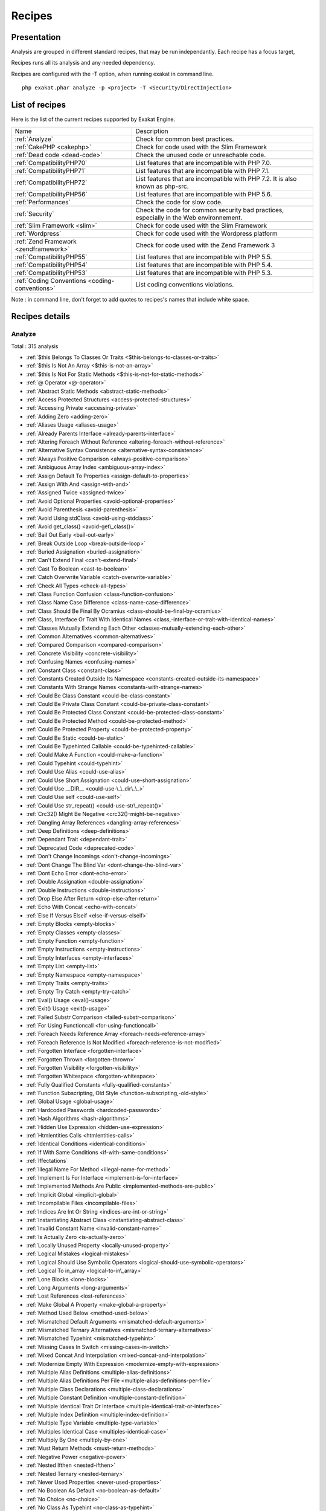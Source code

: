 .. _Recipes:

Recipes
*******

Presentation
############

Analysis are grouped in different standard recipes, that may be run independantly. Each recipe has a focus target, 

Recipes runs all its analysis and any needed dependency.

Recipes are configured with the -T option, when running exakat in command line.

::

   php exakat.phar analyze -p <project> -T <Security/DirectInjection>



List of recipes
###############

Here is the list of the current recipes supported by Exakat Engine.

+-----------------------------------------------+------------------------------------------------------------------------------------------------------+
|Name                                           | Description                                                                                          |
+-----------------------------------------------+------------------------------------------------------------------------------------------------------+
|:ref:`Analyze`                                 | Check for common best practices.                                                                     |
+-----------------------------------------------+------------------------------------------------------------------------------------------------------+
|:ref:`CakePHP <cakephp>`                       | Check for code used with the Slim Framework                                                          |
+-----------------------------------------------+------------------------------------------------------------------------------------------------------+
|:ref:`Dead code <dead-code>`                   | Check the unused code or unreachable code.                                                           |
+-----------------------------------------------+------------------------------------------------------------------------------------------------------+
|:ref:`CompatibilityPHP70`                      | List features that are incompatible with PHP 7.0.                                                    |
+-----------------------------------------------+------------------------------------------------------------------------------------------------------+
|:ref:`CompatibilityPHP71`                      | List features that are incompatible with PHP 7.1.                                                    |
+-----------------------------------------------+------------------------------------------------------------------------------------------------------+
|:ref:`CompatibilityPHP72`                      | List features that are incompatible with PHP 7.2. It is also known as php-src.                       |
+-----------------------------------------------+------------------------------------------------------------------------------------------------------+
|:ref:`CompatibilityPHP56`                      | List features that are incompatible with PHP 5.6.                                                    |
+-----------------------------------------------+------------------------------------------------------------------------------------------------------+
|:ref:`Performances`                            | Check the code for slow code.                                                                        |
+-----------------------------------------------+------------------------------------------------------------------------------------------------------+
|:ref:`Security`                                | Check the code for common security bad practices, especially in the Web environnement.               |
+-----------------------------------------------+------------------------------------------------------------------------------------------------------+
|:ref:`Slim Framework <slim>`                   | Check for code used with the Slim Framework                                                          |
+-----------------------------------------------+------------------------------------------------------------------------------------------------------+
|:ref:`Wordpress`                               | Check for code used with the Wordpress platform                                                      |
+-----------------------------------------------+------------------------------------------------------------------------------------------------------+
|:ref:`Zend Framework <zendframework>`          | Check for code used with the Zend Framework 3                                                        |
+-----------------------------------------------+------------------------------------------------------------------------------------------------------+
|:ref:`CompatibilityPHP55`                      | List features that are incompatible with PHP 5.5.                                                    |
+-----------------------------------------------+------------------------------------------------------------------------------------------------------+
|:ref:`CompatibilityPHP54`                      | List features that are incompatible with PHP 5.4.                                                    |
+-----------------------------------------------+------------------------------------------------------------------------------------------------------+
|:ref:`CompatibilityPHP53`                      | List features that are incompatible with PHP 5.3.                                                    |
+-----------------------------------------------+------------------------------------------------------------------------------------------------------+
|:ref:`Coding Conventions <coding-conventions>` | List coding conventions violations.                                                                  |
+-----------------------------------------------+------------------------------------------------------------------------------------------------------+

Note : in command line, don't forget to add quotes to recipes's names that include white space.

Recipes details
###############

.. comment: The rest of the document is automatically generated. Don't modify it manually. 
.. comment: Recipes details
.. comment: Generation date : Mon, 16 Oct 2017 13:10:43 +0000
.. comment: Generation hash : 68b0de542aada7099514a6c432991d6d03af0286


.. _analyze:

Analyze
+++++++

Total : 315 analysis

* :ref:`$this Belongs To Classes Or Traits <$this-belongs-to-classes-or-traits>`
* :ref:`$this Is Not An Array <$this-is-not-an-array>`
* :ref:`$this Is Not For Static Methods <$this-is-not-for-static-methods>`
* :ref:`@ Operator <@-operator>`
* :ref:`Abstract Static Methods <abstract-static-methods>`
* :ref:`Access Protected Structures <access-protected-structures>`
* :ref:`Accessing Private <accessing-private>`
* :ref:`Adding Zero <adding-zero>`
* :ref:`Aliases Usage <aliases-usage>`
* :ref:`Already Parents Interface <already-parents-interface>`
* :ref:`Altering Foreach Without Reference <altering-foreach-without-reference>`
* :ref:`Alternative Syntax Consistence <alternative-syntax-consistence>`
* :ref:`Always Positive Comparison <always-positive-comparison>`
* :ref:`Ambiguous Array Index <ambiguous-array-index>`
* :ref:`Assign Default To Properties <assign-default-to-properties>`
* :ref:`Assign With And <assign-with-and>`
* :ref:`Assigned Twice <assigned-twice>`
* :ref:`Avoid Optional Properties <avoid-optional-properties>`
* :ref:`Avoid Parenthesis <avoid-parenthesis>`
* :ref:`Avoid Using stdClass <avoid-using-stdclass>`
* :ref:`Avoid get_class() <avoid-get\_class()>`
* :ref:`Bail Out Early <bail-out-early>`
* :ref:`Break Outside Loop <break-outside-loop>`
* :ref:`Buried Assignation <buried-assignation>`
* :ref:`Can't Extend Final <can't-extend-final>`
* :ref:`Cast To Boolean <cast-to-boolean>`
* :ref:`Catch Overwrite Variable <catch-overwrite-variable>`
* :ref:`Check All Types <check-all-types>`
* :ref:`Class Function Confusion <class-function-confusion>`
* :ref:`Class Name Case Difference <class-name-case-difference>`
* :ref:`Class Should Be Final By Ocramius <class-should-be-final-by-ocramius>`
* :ref:`Class, Interface Or Trait With Identical Names <class,-interface-or-trait-with-identical-names>`
* :ref:`Classes Mutually Extending Each Other <classes-mutually-extending-each-other>`
* :ref:`Common Alternatives <common-alternatives>`
* :ref:`Compared Comparison <compared-comparison>`
* :ref:`Concrete Visibility <concrete-visibility>`
* :ref:`Confusing Names <confusing-names>`
* :ref:`Constant Class <constant-class>`
* :ref:`Constants Created Outside Its Namespace <constants-created-outside-its-namespace>`
* :ref:`Constants With Strange Names <constants-with-strange-names>`
* :ref:`Could Be Class Constant <could-be-class-constant>`
* :ref:`Could Be Private Class Constant <could-be-private-class-constant>`
* :ref:`Could Be Protected Class Constant <could-be-protected-class-constant>`
* :ref:`Could Be Protected Method <could-be-protected-method>`
* :ref:`Could Be Protected Property <could-be-protected-property>`
* :ref:`Could Be Static <could-be-static>`
* :ref:`Could Be Typehinted Callable <could-be-typehinted-callable>`
* :ref:`Could Make A Function <could-make-a-function>`
* :ref:`Could Typehint <could-typehint>`
* :ref:`Could Use Alias <could-use-alias>`
* :ref:`Could Use Short Assignation <could-use-short-assignation>`
* :ref:`Could Use __DIR__ <could-use-\_\_dir\_\_>`
* :ref:`Could Use self <could-use-self>`
* :ref:`Could Use str_repeat() <could-use-str\_repeat()>`
* :ref:`Crc32() Might Be Negative <crc32()-might-be-negative>`
* :ref:`Dangling Array References <dangling-array-references>`
* :ref:`Deep Definitions <deep-definitions>`
* :ref:`Dependant Trait <dependant-trait>`
* :ref:`Deprecated Code <deprecated-code>`
* :ref:`Don't Change Incomings <don't-change-incomings>`
* :ref:`Dont Change The Blind Var <dont-change-the-blind-var>`
* :ref:`Dont Echo Error <dont-echo-error>`
* :ref:`Double Assignation <double-assignation>`
* :ref:`Double Instructions <double-instructions>`
* :ref:`Drop Else After Return <drop-else-after-return>`
* :ref:`Echo With Concat <echo-with-concat>`
* :ref:`Else If Versus Elseif <else-if-versus-elseif>`
* :ref:`Empty Blocks <empty-blocks>`
* :ref:`Empty Classes <empty-classes>`
* :ref:`Empty Function <empty-function>`
* :ref:`Empty Instructions <empty-instructions>`
* :ref:`Empty Interfaces <empty-interfaces>`
* :ref:`Empty List <empty-list>`
* :ref:`Empty Namespace <empty-namespace>`
* :ref:`Empty Traits <empty-traits>`
* :ref:`Empty Try Catch <empty-try-catch>`
* :ref:`Eval() Usage <eval()-usage>`
* :ref:`Exit() Usage <exit()-usage>`
* :ref:`Failed Substr Comparison <failed-substr-comparison>`
* :ref:`For Using Functioncall <for-using-functioncall>`
* :ref:`Foreach Needs Reference Array <foreach-needs-reference-array>`
* :ref:`Foreach Reference Is Not Modified <foreach-reference-is-not-modified>`
* :ref:`Forgotten Interface <forgotten-interface>`
* :ref:`Forgotten Thrown <forgotten-thrown>`
* :ref:`Forgotten Visibility <forgotten-visibility>`
* :ref:`Forgotten Whitespace <forgotten-whitespace>`
* :ref:`Fully Qualified Constants <fully-qualified-constants>`
* :ref:`Function Subscripting, Old Style <function-subscripting,-old-style>`
* :ref:`Global Usage <global-usage>`
* :ref:`Hardcoded Passwords <hardcoded-passwords>`
* :ref:`Hash Algorithms <hash-algorithms>`
* :ref:`Hidden Use Expression <hidden-use-expression>`
* :ref:`Htmlentities Calls <htmlentities-calls>`
* :ref:`Identical Conditions <identical-conditions>`
* :ref:`If With Same Conditions <if-with-same-conditions>`
* :ref:`Iffectations`
* :ref:`Illegal Name For Method <illegal-name-for-method>`
* :ref:`Implement Is For Interface <implement-is-for-interface>`
* :ref:`Implemented Methods Are Public <implemented-methods-are-public>`
* :ref:`Implicit Global <implicit-global>`
* :ref:`Incompilable Files <incompilable-files>`
* :ref:`Indices Are Int Or String <indices-are-int-or-string>`
* :ref:`Instantiating Abstract Class <instantiating-abstract-class>`
* :ref:`Invalid Constant Name <invalid-constant-name>`
* :ref:`Is Actually Zero <is-actually-zero>`
* :ref:`Locally Unused Property <locally-unused-property>`
* :ref:`Logical Mistakes <logical-mistakes>`
* :ref:`Logical Should Use Symbolic Operators <logical-should-use-symbolic-operators>`
* :ref:`Logical To in_array <logical-to-in\_array>`
* :ref:`Lone Blocks <lone-blocks>`
* :ref:`Long Arguments <long-arguments>`
* :ref:`Lost References <lost-references>`
* :ref:`Make Global A Property <make-global-a-property>`
* :ref:`Method Used Below <method-used-below>`
* :ref:`Mismatched Default Arguments <mismatched-default-arguments>`
* :ref:`Mismatched Ternary Alternatives <mismatched-ternary-alternatives>`
* :ref:`Mismatched Typehint <mismatched-typehint>`
* :ref:`Missing Cases In Switch <missing-cases-in-switch>`
* :ref:`Mixed Concat And Interpolation <mixed-concat-and-interpolation>`
* :ref:`Modernize Empty With Expression <modernize-empty-with-expression>`
* :ref:`Multiple Alias Definitions <multiple-alias-definitions>`
* :ref:`Multiple Alias Definitions Per File <multiple-alias-definitions-per-file>`
* :ref:`Multiple Class Declarations <multiple-class-declarations>`
* :ref:`Multiple Constant Definition <multiple-constant-definition>`
* :ref:`Multiple Identical Trait Or Interface <multiple-identical-trait-or-interface>`
* :ref:`Multiple Index Definition <multiple-index-definition>`
* :ref:`Multiple Type Variable <multiple-type-variable>`
* :ref:`Multiples Identical Case <multiples-identical-case>`
* :ref:`Multiply By One <multiply-by-one>`
* :ref:`Must Return Methods <must-return-methods>`
* :ref:`Negative Power <negative-power>`
* :ref:`Nested Ifthen <nested-ifthen>`
* :ref:`Nested Ternary <nested-ternary>`
* :ref:`Never Used Properties <never-used-properties>`
* :ref:`No Boolean As Default <no-boolean-as-default>`
* :ref:`No Choice <no-choice>`
* :ref:`No Class As Typehint <no-class-as-typehint>`
* :ref:`No Class In Global <no-class-in-global>`
* :ref:`No Direct Call To Magic Method <no-direct-call-to-magic-method>`
* :ref:`No Direct Usage <no-direct-usage>`
* :ref:`No Empty Regex <no-empty-regex>`
* :ref:`No Hardcoded Hash <no-hardcoded-hash>`
* :ref:`No Hardcoded Ip <no-hardcoded-ip>`
* :ref:`No Hardcoded Path <no-hardcoded-path>`
* :ref:`No Hardcoded Port <no-hardcoded-port>`
* :ref:`No Implied If <no-implied-if>`
* :ref:`No Isset With Empty <no-isset-with-empty>`
* :ref:`No Magic With Array <no-magic-with-array>`
* :ref:`No Need For Else <no-need-for-else>`
* :ref:`No Parenthesis For Language Construct <no-parenthesis-for-language-construct>`
* :ref:`No Public Access <no-public-access>`
* :ref:`No Real Comparison <no-real-comparison>`
* :ref:`No Reference On Left Side <no-reference-on-left-side>`
* :ref:`No Return Used <no-return-used>`
* :ref:`No Self Referencing Constant <no-self-referencing-constant>`
* :ref:`No Substr() One <no-substr()-one>`
* :ref:`No array_merge() In Loops <no-array\_merge()-in-loops>`
* :ref:`Non Ascii Variables <non-ascii-variables>`
* :ref:`Non Static Methods Called In A Static <non-static-methods-called-in-a-static>`
* :ref:`Non-constant Index In Array <non-constant-index-in-array>`
* :ref:`Not Definitions Only <not-definitions-only>`
* :ref:`Not Not <not-not>`
* :ref:`Objects Don't Need References <objects-don't-need-references>`
* :ref:`Old Style Constructor <old-style-constructor>`
* :ref:`Old Style __autoload() <old-style-\_\_autoload()>`
* :ref:`One Letter Functions <one-letter-functions>`
* :ref:`One Variable String <one-variable-string>`
* :ref:`Only Variable Passed By Reference <only-variable-passed-by-reference>`
* :ref:`Only Variable Returned By Reference <only-variable-returned-by-reference>`
* :ref:`Or Die <or-die>`
* :ref:`Overwriting Variable <overwriting-variable>`
* :ref:`Overwritten Exceptions <overwritten-exceptions>`
* :ref:`Overwritten Literals <overwritten-literals>`
* :ref:`PHP Keywords As Names <php-keywords-as-names>`
* :ref:`Parent, Static Or Self Outside Class <parent,-static-or-self-outside-class>`
* :ref:`Pathinfo() Returns May Vary <pathinfo()-returns-may-vary>`
* :ref:`Phpinfo`
* :ref:`Pre-increment`
* :ref:`Preprocess Arrays <preprocess-arrays>`
* :ref:`Preprocessable`
* :ref:`Print And Die <print-and-die>`
* :ref:`Property Could Be Private Method <property-could-be-private-method>`
* :ref:`Property Could Be Private Property <property-could-be-private-property>`
* :ref:`Property Used In One Method Only <property-used-in-one-method-only>`
* :ref:`Property Variable Confusion <property-variable-confusion>`
* :ref:`Queries In Loops <queries-in-loops>`
* :ref:`Randomly Sorted Arrays <randomly-sorted-arrays>`
* :ref:`Redeclared PHP Functions <redeclared-php-functions>`
* :ref:`Redefined Class Constants <redefined-class-constants>`
* :ref:`Redefined Default <redefined-default>`
* :ref:`Relay Function <relay-function>`
* :ref:`Repeated Regex <repeated-regex>`
* :ref:`Repeated print() <repeated-print()>`
* :ref:`Results May Be Missing <results-may-be-missing>`
* :ref:`Return True False <return-true-false>`
* :ref:`Same Conditions <same-conditions>`
* :ref:`Scalar Or Object Property <scalar-or-object-property>`
* :ref:`Sequences In For <sequences-in-for>`
* :ref:`Several Instructions On The Same Line <several-instructions-on-the-same-line>`
* :ref:`Short Open Tags <short-open-tags>`
* :ref:`Should Chain Exception <should-chain-exception>`
* :ref:`Should Make Alias <should-make-alias>`
* :ref:`Should Make Ternary <should-make-ternary>`
* :ref:`Should Typecast <should-typecast>`
* :ref:`Should Use Coalesce <should-use-coalesce>`
* :ref:`Should Use Constants <should-use-constants>`
* :ref:`Should Use Foreach <should-use-foreach>`
* :ref:`Should Use Local Class <should-use-local-class>`
* :ref:`Should Use Prepared Statement <should-use-prepared-statement>`
* :ref:`Should Use SetCookie() <should-use-setcookie()>`
* :ref:`Should Use array_column() <should-use-array\_column()>`
* :ref:`Silently Cast Integer <silently-cast-integer>`
* :ref:`Static Loop <static-loop>`
* :ref:`Static Methods Called From Object <static-methods-called-from-object>`
* :ref:`Static Methods Can't Contain $this <static-methods-can't-contain-$this>`
* :ref:`Strange Name For Constants <strange-name-for-constants>`
* :ref:`Strange Name For Variables <strange-name-for-variables>`
* :ref:`Strict Comparison With Booleans <strict-comparison-with-booleans>`
* :ref:`String May Hold A Variable <string-may-hold-a-variable>`
* :ref:`Strings With Strange Space <strings-with-strange-space>`
* :ref:`Strpos Comparison <strpos-comparison>`
* :ref:`Suspicious Comparison <suspicious-comparison>`
* :ref:`Switch To Switch <switch-to-switch>`
* :ref:`Switch Without Default <switch-without-default>`
* :ref:`Ternary In Concat <ternary-in-concat>`
* :ref:`Throw Functioncall <throw-functioncall>`
* :ref:`Throw In Destruct <throw-in-destruct>`
* :ref:`Throws An Assignement <throws-an-assignement>`
* :ref:`Timestamp Difference <timestamp-difference>`
* :ref:`Too Complex Expression <too-complex-expression>`
* :ref:`Too Many Finds <too-many-finds>`
* :ref:`Too Many Injections <too-many-injections>`
* :ref:`Too Many Local Variables <too-many-local-variables>`
* :ref:`Uncaught Exceptions <uncaught-exceptions>`
* :ref:`Unchecked Resources <unchecked-resources>`
* :ref:`Unconditional Break In Loop <unconditional-break-in-loop>`
* :ref:`Undefined Class Constants <undefined-class-constants>`
* :ref:`Undefined Classes <undefined-classes>`
* :ref:`Undefined Constants <undefined-constants>`
* :ref:`Undefined Functions <undefined-functions>`
* :ref:`Undefined Interfaces <undefined-interfaces>`
* :ref:`Undefined Parent <undefined-parent>`
* :ref:`Undefined Properties <undefined-properties>`
* :ref:`Undefined Trait <undefined-trait>`
* :ref:`Undefined static:: Or self:: <undefined-static\:\:-or-self\:\:>`
* :ref:`Unitialized Properties <unitialized-properties>`
* :ref:`Unknown Directive Name <unknown-directive-name>`
* :ref:`Unkown Regex Options <unkown-regex-options>`
* :ref:`Unpreprocessed Values <unpreprocessed-values>`
* :ref:`Unreachable Code <unreachable-code>`
* :ref:`Unresolved Classes <unresolved-classes>`
* :ref:`Unresolved Instanceof <unresolved-instanceof>`
* :ref:`Unresolved Use <unresolved-use>`
* :ref:`Unset In Foreach <unset-in-foreach>`
* :ref:`Unthrown Exception <unthrown-exception>`
* :ref:`Unused Arguments <unused-arguments>`
* :ref:`Unused Classes <unused-classes>`
* :ref:`Unused Constants <unused-constants>`
* :ref:`Unused Functions <unused-functions>`
* :ref:`Unused Global <unused-global>`
* :ref:`Unused Interfaces <unused-interfaces>`
* :ref:`Unused Label <unused-label>`
* :ref:`Unused Methods <unused-methods>`
* :ref:`Unused Private Properties <unused-private-properties>`
* :ref:`Unused Returned Value <unused-returned-value>`
* :ref:`Unused Static Methods <unused-static-methods>`
* :ref:`Unused Traits <unused-traits>`
* :ref:`Unused Use <unused-use>`
* :ref:`Use === null <use-===-null>`
* :ref:`Use Class Operator <use-class-operator>`
* :ref:`Use Constant As Arguments <use-constant-as-arguments>`
* :ref:`Use Instanceof <use-instanceof>`
* :ref:`Use Object Api <use-object-api>`
* :ref:`Use Pathinfo <use-pathinfo>`
* :ref:`Use Positive Condition <use-positive-condition>`
* :ref:`Use System Tmp <use-system-tmp>`
* :ref:`Use With Fully Qualified Name <use-with-fully-qualified-name>`
* :ref:`Use const <use-const>`
* :ref:`Use random_int() <use-random\_int()>`
* :ref:`Used Once Property <used-once-property>`
* :ref:`Used Once Variables (In Scope) <used-once-variables-(in-scope)>`
* :ref:`Used Once Variables <used-once-variables>`
* :ref:`Useless Abstract Class <useless-abstract-class>`
* :ref:`Useless Brackets <useless-brackets>`
* :ref:`Useless Casting <useless-casting>`
* :ref:`Useless Check <useless-check>`
* :ref:`Useless Constructor <useless-constructor>`
* :ref:`Useless Final <useless-final>`
* :ref:`Useless Global <useless-global>`
* :ref:`Useless Instructions <useless-instructions>`
* :ref:`Useless Interfaces <useless-interfaces>`
* :ref:`Useless Parenthesis <useless-parenthesis>`
* :ref:`Useless Return <useless-return>`
* :ref:`Useless Switch <useless-switch>`
* :ref:`Useless Unset <useless-unset>`
* :ref:`Uses Default Values <uses-default-values>`
* :ref:`Using $this Outside A Class <using-$this-outside-a-class>`
* :ref:`Var`
* :ref:`While(List() = Each()) <while(list()-=-each())>`
* :ref:`Written Only Variables <written-only-variables>`
* :ref:`Wrong Number Of Arguments <wrong-number-of-arguments>`
* :ref:`Wrong Optional Parameter <wrong-optional-parameter>`
* :ref:`Wrong Parameter Type <wrong-parameter-type>`
* :ref:`Wrong fopen() Mode <wrong-fopen()-mode>`
* :ref:`__DIR__ Then Slash <\_\_dir\_\_-then-slash>`
* :ref:`__toString() Throws Exception <\_\_tostring()-throws-exception>`
* :ref:`error_reporting() With Integers <error\_reporting()-with-integers>`
* :ref:`eval() Without Try <eval()-without-try>`
* :ref:`func_get_arg() Modified <func\_get\_arg()-modified>`
* :ref:`include_once() Usage <include\_once()-usage>`
* :ref:`list() May Omit Variables <list()-may-omit-variables>`
* :ref:`preg_match_all() Flag <preg\_match\_all()-flag>`
* :ref:`preg_replace With Option e <preg\_replace-with-option-e>`
* :ref:`self, parent, static Outside Class <self,-parent,-static-outside-class>`
* :ref:`var_dump()... Usage <var\_dump()...-usage>`

.. _cakephp:

Cakephp
+++++++

Total : 17 analysis

* :ref:`CakePHP 2.5.0 Undefined Classes <cakephp-2.5.0-undefined-classes>`
* :ref:`CakePHP 2.6.0 Undefined Classes <cakephp-2.6.0-undefined-classes>`
* :ref:`CakePHP 2.7.0 Undefined Classes <cakephp-2.7.0-undefined-classes>`
* :ref:`CakePHP 2.8.0 Undefined Classes <cakephp-2.8.0-undefined-classes>`
* :ref:`CakePHP 2.9.0 Undefined Classes <cakephp-2.9.0-undefined-classes>`
* :ref:`CakePHP 3.0 Deprecated Class <cakephp-3.0-deprecated-class>`
* :ref:`CakePHP 3.0.0 Undefined Classes <cakephp-3.0.0-undefined-classes>`
* :ref:`CakePHP 3.1.0 Undefined Classes <cakephp-3.1.0-undefined-classes>`
* :ref:`CakePHP 3.2.0 Undefined Classes <cakephp-3.2.0-undefined-classes>`
* :ref:`CakePHP 3.3 Deprecated Class <cakephp-3.3-deprecated-class>`
* :ref:`CakePHP 3.3.0 Undefined Classes <cakephp-3.3.0-undefined-classes>`
* :ref:`CakePHP 3.4.0 Undefined Classes <cakephp-3.4.0-undefined-classes>`
* :ref:`CakePHP Used <cakephp-used>`
* :ref:`Deprecated Methodcalls in Cake 3.2 <deprecated-methodcalls-in-cake-3.2>`
* :ref:`Deprecated Methodcalls in Cake 3.3 <deprecated-methodcalls-in-cake-3.3>`
* :ref:`Deprecated Static calls in Cake 3.3 <deprecated-static-calls-in-cake-3.3>`
* :ref:`Deprecated Trait in Cake 3.3 <deprecated-trait-in-cake-3.3>`

.. _coding-conventions:

Coding Conventions
++++++++++++++++++

Total : 21 analysis

* :ref:`All Uppercase Variables <all-uppercase-variables>`
* :ref:`Bracketless Blocks <bracketless-blocks>`
* :ref:`Class Name Case Difference <class-name-case-difference>`
* :ref:`Close Tags <close-tags>`
* :ref:`Constant Comparison <constant-comparison>`
* :ref:`Curly Arrays <curly-arrays>`
* :ref:`Echo Or Print <echo-or-print>`
* :ref:`Empty Slots In Arrays <empty-slots-in-arrays>`
* :ref:`Heredoc Delimiter <heredoc-delimiter>`
* :ref:`Interpolation`
* :ref:`Mixed Concat And Interpolation <mixed-concat-and-interpolation>`
* :ref:`Multiple Classes In One File <multiple-classes-in-one-file>`
* :ref:`No Plus One <no-plus-one>`
* :ref:`Non-lowercase Keywords <non-lowercase-keywords>`
* :ref:`Order Of Declaration <order-of-declaration>`
* :ref:`Return With Parenthesis <return-with-parenthesis>`
* :ref:`Should Be Single Quote <should-be-single-quote>`
* :ref:`Unusual Case For PHP Functions <unusual-case-for-php-functions>`
* :ref:`Use With Fully Qualified Name <use-with-fully-qualified-name>`
* :ref:`Use const <use-const>`
* :ref:`Yoda Comparison <yoda-comparison>`

.. _compatibilityphp53:

CompatibilityPHP53
++++++++++++++++++

Total : 60 analysis

* :ref:`** For Exponent <**-for-exponent>`
* :ref:`::class`
* :ref:`Anonymous Classes <anonymous-classes>`
* :ref:`Binary Glossary <binary-glossary>`
* :ref:`Break With 0 <break-with-0>`
* :ref:`Cant Inherit Abstract Method <cant-inherit-abstract-method>`
* :ref:`Cant Use Return Value In Write Context <cant-use-return-value-in-write-context>`
* :ref:`Child Class Removes Typehint <child-class-removes-typehint>`
* :ref:`Class Const With Array <class-const-with-array>`
* :ref:`Closure May Use $this <closure-may-use-$this>`
* :ref:`Const With Array <const-with-array>`
* :ref:`Constant Scalar Expressions <constant-scalar-expressions>`
* :ref:`Define With Array <define-with-array>`
* :ref:`Dereferencing String And Arrays <dereferencing-string-and-arrays>`
* :ref:`Ellipsis Usage <ellipsis-usage>`
* :ref:`Exponent Usage <exponent-usage>`
* :ref:`Foreach With list() <foreach-with-list()>`
* :ref:`Function Subscripting <function-subscripting>`
* :ref:`Group Use Declaration <group-use-declaration>`
* :ref:`Group Use Trailing Comma <group-use-trailing-comma>`
* :ref:`Hash Algorithms Incompatible With PHP 5.3 <hash-algorithms-incompatible-with-php-5.3>`
* :ref:`Isset With Constant <isset-with-constant>`
* :ref:`List Short Syntax <list-short-syntax>`
* :ref:`List With Appends <list-with-appends>`
* :ref:`List With Keys <list-with-keys>`
* :ref:`Magic Visibility <magic-visibility>`
* :ref:`Malformed Octal <malformed-octal>`
* :ref:`Methodcall On New <methodcall-on-new>`
* :ref:`Mixed Keys Arrays <mixed-keys-arrays>`
* :ref:`Multiple Exceptions Catch() <multiple-exceptions-catch()>`
* :ref:`New Functions In PHP 5.4 <new-functions-in-php-5.4>`
* :ref:`New Functions In PHP 5.5 <new-functions-in-php-5.5>`
* :ref:`New Functions In PHP 5.6 <new-functions-in-php-5.6>`
* :ref:`New Functions In PHP 7.0 <new-functions-in-php-7.0>`
* :ref:`No List With String <no-list-with-string>`
* :ref:`No String With Append <no-string-with-append>`
* :ref:`No Substr Minus One <no-substr-minus-one>`
* :ref:`Null On New <null-on-new>`
* :ref:`PHP 7.0 New Classes <php-7.0-new-classes>`
* :ref:`PHP 7.0 New Interfaces <php-7.0-new-interfaces>`
* :ref:`PHP 72 Removed Classes <php-72-removed-classes>`
* :ref:`PHP 72 Removed Interfaces <php-72-removed-interfaces>`
* :ref:`PHP5 Indirect Variable Expression <php5-indirect-variable-expression>`
* :ref:`PHP7 Dirname <php7-dirname>`
* :ref:`Php 7 Indirect Expression <php-7-indirect-expression>`
* :ref:`Php 71 New Classes <php-71-new-classes>`
* :ref:`Php7 Relaxed Keyword <php7-relaxed-keyword>`
* :ref:`Scalar Typehint Usage <scalar-typehint-usage>`
* :ref:`Short Syntax For Arrays <short-syntax-for-arrays>`
* :ref:`Switch With Too Many Default <switch-with-too-many-default>`
* :ref:`Unicode Escape Partial <unicode-escape-partial>`
* :ref:`Unicode Escape Syntax <unicode-escape-syntax>`
* :ref:`Use Const And Functions <use-const-and-functions>`
* :ref:`Use Lower Case For Parent, Static And Self <use-lower-case-for-parent,-static-and-self>`
* :ref:`Usort Sorting In PHP 7.0 <usort-sorting-in-php-7.0>`
* :ref:`Variable Global <variable-global>`
* :ref:`__debugInfo() usage <\_\_debuginfo()-usage>`
* :ref:`ext/dba`
* :ref:`ext/fdf`
* :ref:`ext/ming`

.. _compatibilityphp54:

CompatibilityPHP54
++++++++++++++++++

Total : 57 analysis

* :ref:`** For Exponent <**-for-exponent>`
* :ref:`::class`
* :ref:`Anonymous Classes <anonymous-classes>`
* :ref:`Break With Non Integer <break-with-non-integer>`
* :ref:`Calltime Pass By Reference <calltime-pass-by-reference>`
* :ref:`Cant Inherit Abstract Method <cant-inherit-abstract-method>`
* :ref:`Cant Use Return Value In Write Context <cant-use-return-value-in-write-context>`
* :ref:`Child Class Removes Typehint <child-class-removes-typehint>`
* :ref:`Class Const With Array <class-const-with-array>`
* :ref:`Const With Array <const-with-array>`
* :ref:`Constant Scalar Expressions <constant-scalar-expressions>`
* :ref:`Define With Array <define-with-array>`
* :ref:`Dereferencing String And Arrays <dereferencing-string-and-arrays>`
* :ref:`Ellipsis Usage <ellipsis-usage>`
* :ref:`Exponent Usage <exponent-usage>`
* :ref:`Foreach With list() <foreach-with-list()>`
* :ref:`Functions Removed In PHP 5.4 <functions-removed-in-php-5.4>`
* :ref:`Group Use Declaration <group-use-declaration>`
* :ref:`Group Use Trailing Comma <group-use-trailing-comma>`
* :ref:`Hash Algorithms Incompatible With PHP 5.3 <hash-algorithms-incompatible-with-php-5.3>`
* :ref:`Hash Algorithms Incompatible With PHP 5.4/5 <hash-algorithms-incompatible-with-php-5.4/5>`
* :ref:`Isset With Constant <isset-with-constant>`
* :ref:`List Short Syntax <list-short-syntax>`
* :ref:`List With Appends <list-with-appends>`
* :ref:`List With Keys <list-with-keys>`
* :ref:`Magic Visibility <magic-visibility>`
* :ref:`Malformed Octal <malformed-octal>`
* :ref:`Mixed Keys Arrays <mixed-keys-arrays>`
* :ref:`Multiple Exceptions Catch() <multiple-exceptions-catch()>`
* :ref:`New Functions In PHP 5.5 <new-functions-in-php-5.5>`
* :ref:`New Functions In PHP 5.6 <new-functions-in-php-5.6>`
* :ref:`New Functions In PHP 7.0 <new-functions-in-php-7.0>`
* :ref:`No List With String <no-list-with-string>`
* :ref:`No String With Append <no-string-with-append>`
* :ref:`No Substr Minus One <no-substr-minus-one>`
* :ref:`Null On New <null-on-new>`
* :ref:`PHP 7.0 New Classes <php-7.0-new-classes>`
* :ref:`PHP 7.0 New Interfaces <php-7.0-new-interfaces>`
* :ref:`PHP 72 Removed Classes <php-72-removed-classes>`
* :ref:`PHP 72 Removed Interfaces <php-72-removed-interfaces>`
* :ref:`PHP5 Indirect Variable Expression <php5-indirect-variable-expression>`
* :ref:`PHP7 Dirname <php7-dirname>`
* :ref:`Php 7 Indirect Expression <php-7-indirect-expression>`
* :ref:`Php 71 New Classes <php-71-new-classes>`
* :ref:`Php7 Relaxed Keyword <php7-relaxed-keyword>`
* :ref:`Scalar Typehint Usage <scalar-typehint-usage>`
* :ref:`Switch With Too Many Default <switch-with-too-many-default>`
* :ref:`Unicode Escape Partial <unicode-escape-partial>`
* :ref:`Unicode Escape Syntax <unicode-escape-syntax>`
* :ref:`Use Const And Functions <use-const-and-functions>`
* :ref:`Use Lower Case For Parent, Static And Self <use-lower-case-for-parent,-static-and-self>`
* :ref:`Usort Sorting In PHP 7.0 <usort-sorting-in-php-7.0>`
* :ref:`Variable Global <variable-global>`
* :ref:`__debugInfo() usage <\_\_debuginfo()-usage>`
* :ref:`crypt() Without Salt <crypt()-without-salt>`
* :ref:`ext/mhash`
* :ref:`mcrypt_create_iv() With Default Values <mcrypt\_create\_iv()-with-default-values>`

.. _compatibilityphp55:

CompatibilityPHP55
++++++++++++++++++

Total : 55 analysis

* :ref:`** For Exponent <**-for-exponent>`
* :ref:`Anonymous Classes <anonymous-classes>`
* :ref:`Break With Non Integer <break-with-non-integer>`
* :ref:`Calltime Pass By Reference <calltime-pass-by-reference>`
* :ref:`Cant Inherit Abstract Method <cant-inherit-abstract-method>`
* :ref:`Child Class Removes Typehint <child-class-removes-typehint>`
* :ref:`Class Const With Array <class-const-with-array>`
* :ref:`Const With Array <const-with-array>`
* :ref:`Constant Scalar Expressions <constant-scalar-expressions>`
* :ref:`Define With Array <define-with-array>`
* :ref:`Ellipsis Usage <ellipsis-usage>`
* :ref:`Empty With Expression <empty-with-expression>`
* :ref:`Exponent Usage <exponent-usage>`
* :ref:`Functions Removed In PHP 5.4 <functions-removed-in-php-5.4>`
* :ref:`Functions Removed In PHP 5.5 <functions-removed-in-php-5.5>`
* :ref:`Group Use Declaration <group-use-declaration>`
* :ref:`Group Use Trailing Comma <group-use-trailing-comma>`
* :ref:`Hash Algorithms Incompatible With PHP 5.3 <hash-algorithms-incompatible-with-php-5.3>`
* :ref:`Hash Algorithms Incompatible With PHP 5.4/5 <hash-algorithms-incompatible-with-php-5.4/5>`
* :ref:`Isset With Constant <isset-with-constant>`
* :ref:`List Short Syntax <list-short-syntax>`
* :ref:`List With Appends <list-with-appends>`
* :ref:`List With Keys <list-with-keys>`
* :ref:`Magic Visibility <magic-visibility>`
* :ref:`Malformed Octal <malformed-octal>`
* :ref:`Multiple Exceptions Catch() <multiple-exceptions-catch()>`
* :ref:`New Functions In PHP 5.6 <new-functions-in-php-5.6>`
* :ref:`New Functions In PHP 7.0 <new-functions-in-php-7.0>`
* :ref:`No List With String <no-list-with-string>`
* :ref:`No String With Append <no-string-with-append>`
* :ref:`No Substr Minus One <no-substr-minus-one>`
* :ref:`Null On New <null-on-new>`
* :ref:`PHP 7.0 New Classes <php-7.0-new-classes>`
* :ref:`PHP 7.0 New Interfaces <php-7.0-new-interfaces>`
* :ref:`PHP 72 Removed Classes <php-72-removed-classes>`
* :ref:`PHP 72 Removed Interfaces <php-72-removed-interfaces>`
* :ref:`PHP5 Indirect Variable Expression <php5-indirect-variable-expression>`
* :ref:`PHP7 Dirname <php7-dirname>`
* :ref:`Php 7 Indirect Expression <php-7-indirect-expression>`
* :ref:`Php 71 New Classes <php-71-new-classes>`
* :ref:`Php7 Relaxed Keyword <php7-relaxed-keyword>`
* :ref:`Scalar Typehint Usage <scalar-typehint-usage>`
* :ref:`Switch With Too Many Default <switch-with-too-many-default>`
* :ref:`Unicode Escape Partial <unicode-escape-partial>`
* :ref:`Unicode Escape Syntax <unicode-escape-syntax>`
* :ref:`Use Const And Functions <use-const-and-functions>`
* :ref:`Use password_hash() <use-password\_hash()>`
* :ref:`Usort Sorting In PHP 7.0 <usort-sorting-in-php-7.0>`
* :ref:`Variable Global <variable-global>`
* :ref:`__debugInfo() usage <\_\_debuginfo()-usage>`
* :ref:`crypt() Without Salt <crypt()-without-salt>`
* :ref:`ext/apc`
* :ref:`ext/mhash`
* :ref:`ext/mysql`
* :ref:`mcrypt_create_iv() With Default Values <mcrypt\_create\_iv()-with-default-values>`

.. _compatibilityphp56:

CompatibilityPHP56
++++++++++++++++++

Total : 48 analysis

* :ref:`$HTTP_RAW_POST_DATA`
* :ref:`Anonymous Classes <anonymous-classes>`
* :ref:`Break With Non Integer <break-with-non-integer>`
* :ref:`Calltime Pass By Reference <calltime-pass-by-reference>`
* :ref:`Cant Inherit Abstract Method <cant-inherit-abstract-method>`
* :ref:`Child Class Removes Typehint <child-class-removes-typehint>`
* :ref:`Define With Array <define-with-array>`
* :ref:`Empty With Expression <empty-with-expression>`
* :ref:`Functions Removed In PHP 5.4 <functions-removed-in-php-5.4>`
* :ref:`Functions Removed In PHP 5.5 <functions-removed-in-php-5.5>`
* :ref:`Group Use Declaration <group-use-declaration>`
* :ref:`Group Use Trailing Comma <group-use-trailing-comma>`
* :ref:`Hash Algorithms Incompatible With PHP 5.3 <hash-algorithms-incompatible-with-php-5.3>`
* :ref:`Hash Algorithms Incompatible With PHP 5.4/5 <hash-algorithms-incompatible-with-php-5.4/5>`
* :ref:`Isset With Constant <isset-with-constant>`
* :ref:`List Short Syntax <list-short-syntax>`
* :ref:`List With Appends <list-with-appends>`
* :ref:`List With Keys <list-with-keys>`
* :ref:`Magic Visibility <magic-visibility>`
* :ref:`Malformed Octal <malformed-octal>`
* :ref:`Multiple Exceptions Catch() <multiple-exceptions-catch()>`
* :ref:`New Functions In PHP 7.0 <new-functions-in-php-7.0>`
* :ref:`No List With String <no-list-with-string>`
* :ref:`No String With Append <no-string-with-append>`
* :ref:`No Substr Minus One <no-substr-minus-one>`
* :ref:`Non Static Methods Called In A Static <non-static-methods-called-in-a-static>`
* :ref:`Null On New <null-on-new>`
* :ref:`PHP 7.0 New Classes <php-7.0-new-classes>`
* :ref:`PHP 7.0 New Interfaces <php-7.0-new-interfaces>`
* :ref:`PHP 72 Removed Classes <php-72-removed-classes>`
* :ref:`PHP 72 Removed Interfaces <php-72-removed-interfaces>`
* :ref:`PHP5 Indirect Variable Expression <php5-indirect-variable-expression>`
* :ref:`PHP7 Dirname <php7-dirname>`
* :ref:`Php 7 Indirect Expression <php-7-indirect-expression>`
* :ref:`Php 71 New Classes <php-71-new-classes>`
* :ref:`Php7 Relaxed Keyword <php7-relaxed-keyword>`
* :ref:`Scalar Typehint Usage <scalar-typehint-usage>`
* :ref:`Switch With Too Many Default <switch-with-too-many-default>`
* :ref:`Unicode Escape Partial <unicode-escape-partial>`
* :ref:`Unicode Escape Syntax <unicode-escape-syntax>`
* :ref:`Use password_hash() <use-password\_hash()>`
* :ref:`Usort Sorting In PHP 7.0 <usort-sorting-in-php-7.0>`
* :ref:`Variable Global <variable-global>`
* :ref:`crypt() Without Salt <crypt()-without-salt>`
* :ref:`ext/apc`
* :ref:`ext/mhash`
* :ref:`ext/mysql`
* :ref:`mcrypt_create_iv() With Default Values <mcrypt\_create\_iv()-with-default-values>`

.. _compatibilityphp70:

CompatibilityPHP70
++++++++++++++++++

Total : 44 analysis

* :ref:`$HTTP_RAW_POST_DATA`
* :ref:`Break Outside Loop <break-outside-loop>`
* :ref:`Break With Non Integer <break-with-non-integer>`
* :ref:`Calltime Pass By Reference <calltime-pass-by-reference>`
* :ref:`Cant Inherit Abstract Method <cant-inherit-abstract-method>`
* :ref:`Child Class Removes Typehint <child-class-removes-typehint>`
* :ref:`Empty List <empty-list>`
* :ref:`Empty With Expression <empty-with-expression>`
* :ref:`Foreach Don't Change Pointer <foreach-don't-change-pointer>`
* :ref:`Functions Removed In PHP 5.4 <functions-removed-in-php-5.4>`
* :ref:`Functions Removed In PHP 5.5 <functions-removed-in-php-5.5>`
* :ref:`Group Use Trailing Comma <group-use-trailing-comma>`
* :ref:`Hash Algorithms Incompatible With PHP 5.3 <hash-algorithms-incompatible-with-php-5.3>`
* :ref:`Hash Algorithms Incompatible With PHP 5.4/5 <hash-algorithms-incompatible-with-php-5.4/5>`
* :ref:`Hexadecimal In String <hexadecimal-in-string>`
* :ref:`List Short Syntax <list-short-syntax>`
* :ref:`List With Appends <list-with-appends>`
* :ref:`List With Keys <list-with-keys>`
* :ref:`Magic Visibility <magic-visibility>`
* :ref:`Multiple Definition Of The Same Argument <multiple-definition-of-the-same-argument>`
* :ref:`Multiple Exceptions Catch() <multiple-exceptions-catch()>`
* :ref:`No Substr Minus One <no-substr-minus-one>`
* :ref:`Non Static Methods Called In A Static <non-static-methods-called-in-a-static>`
* :ref:`PHP 7.0 Removed Directives <php-7.0-removed-directives>`
* :ref:`PHP 70 Removed Functions <php-70-removed-functions>`
* :ref:`PHP 72 Removed Classes <php-72-removed-classes>`
* :ref:`PHP 72 Removed Interfaces <php-72-removed-interfaces>`
* :ref:`Parenthesis As Parameter <parenthesis-as-parameter>`
* :ref:`Php 7 Indirect Expression <php-7-indirect-expression>`
* :ref:`Php 71 New Classes <php-71-new-classes>`
* :ref:`Reserved Keywords In PHP 7 <reserved-keywords-in-php-7>`
* :ref:`Setlocale() Uses Constants <setlocale()-uses-constants>`
* :ref:`Simple Global Variable <simple-global-variable>`
* :ref:`Use password_hash() <use-password\_hash()>`
* :ref:`Usort Sorting In PHP 7.0 <usort-sorting-in-php-7.0>`
* :ref:`crypt() Without Salt <crypt()-without-salt>`
* :ref:`ext/apc`
* :ref:`ext/ereg`
* :ref:`ext/mhash`
* :ref:`ext/mysql`
* :ref:`func_get_arg() Modified <func\_get\_arg()-modified>`
* :ref:`mcrypt_create_iv() With Default Values <mcrypt\_create\_iv()-with-default-values>`
* :ref:`preg_replace With Option e <preg\_replace-with-option-e>`
* :ref:`set_exception_handler() Warning <set\_exception\_handler()-warning>`

.. _compatibilityphp71:

CompatibilityPHP71
++++++++++++++++++

Total : 53 analysis

* :ref:`$HTTP_RAW_POST_DATA`
* :ref:`Break Outside Loop <break-outside-loop>`
* :ref:`Break With Non Integer <break-with-non-integer>`
* :ref:`Calltime Pass By Reference <calltime-pass-by-reference>`
* :ref:`Cant Inherit Abstract Method <cant-inherit-abstract-method>`
* :ref:`Child Class Removes Typehint <child-class-removes-typehint>`
* :ref:`Empty List <empty-list>`
* :ref:`Empty With Expression <empty-with-expression>`
* :ref:`Foreach Don't Change Pointer <foreach-don't-change-pointer>`
* :ref:`Functions Removed In PHP 5.4 <functions-removed-in-php-5.4>`
* :ref:`Functions Removed In PHP 5.5 <functions-removed-in-php-5.5>`
* :ref:`Group Use Trailing Comma <group-use-trailing-comma>`
* :ref:`Hash Algorithms Incompatible With PHP 5.3 <hash-algorithms-incompatible-with-php-5.3>`
* :ref:`Hash Algorithms Incompatible With PHP 5.4/5 <hash-algorithms-incompatible-with-php-5.4/5>`
* :ref:`Hexadecimal In String <hexadecimal-in-string>`
* :ref:`Invalid Octal In String <invalid-octal-in-string>`
* :ref:`List With Appends <list-with-appends>`
* :ref:`Magic Visibility <magic-visibility>`
* :ref:`Multiple Definition Of The Same Argument <multiple-definition-of-the-same-argument>`
* :ref:`New Functions In PHP 5.4 <new-functions-in-php-5.4>`
* :ref:`New Functions In PHP 5.5 <new-functions-in-php-5.5>`
* :ref:`New Functions In PHP 7.0 <new-functions-in-php-7.0>`
* :ref:`New Functions In PHP 7.1 <new-functions-in-php-7.1>`
* :ref:`No Substr() One <no-substr()-one>`
* :ref:`Non Static Methods Called In A Static <non-static-methods-called-in-a-static>`
* :ref:`PHP 7.0 New Classes <php-7.0-new-classes>`
* :ref:`PHP 7.0 New Interfaces <php-7.0-new-interfaces>`
* :ref:`PHP 7.0 Removed Directives <php-7.0-removed-directives>`
* :ref:`PHP 7.1 Microseconds <php-7.1-microseconds>`
* :ref:`PHP 7.1 Removed Directives <php-7.1-removed-directives>`
* :ref:`PHP 70 Removed Functions <php-70-removed-functions>`
* :ref:`PHP 72 Removed Classes <php-72-removed-classes>`
* :ref:`PHP 72 Removed Interfaces <php-72-removed-interfaces>`
* :ref:`Parenthesis As Parameter <parenthesis-as-parameter>`
* :ref:`Php 71 New Classes <php-71-new-classes>`
* :ref:`Reserved Keywords In PHP 7 <reserved-keywords-in-php-7>`
* :ref:`Setlocale() Uses Constants <setlocale()-uses-constants>`
* :ref:`Simple Global Variable <simple-global-variable>`
* :ref:`Use Nullable Type <use-nullable-type>`
* :ref:`Use password_hash() <use-password\_hash()>`
* :ref:`Use random_int() <use-random\_int()>`
* :ref:`Using $this Outside A Class <using-$this-outside-a-class>`
* :ref:`Usort Sorting In PHP 7.0 <usort-sorting-in-php-7.0>`
* :ref:`crypt() Without Salt <crypt()-without-salt>`
* :ref:`ext/apc`
* :ref:`ext/ereg`
* :ref:`ext/mcrypt`
* :ref:`ext/mhash`
* :ref:`ext/mysql`
* :ref:`func_get_arg() Modified <func\_get\_arg()-modified>`
* :ref:`mcrypt_create_iv() With Default Values <mcrypt\_create\_iv()-with-default-values>`
* :ref:`preg_replace With Option e <preg\_replace-with-option-e>`
* :ref:`set_exception_handler() Warning <set\_exception\_handler()-warning>`

.. _compatibilityphp72:

CompatibilityPHP72
++++++++++++++++++

Total : 45 analysis

* :ref:`$HTTP_RAW_POST_DATA`
* :ref:`Break Outside Loop <break-outside-loop>`
* :ref:`Break With Non Integer <break-with-non-integer>`
* :ref:`Calltime Pass By Reference <calltime-pass-by-reference>`
* :ref:`Empty List <empty-list>`
* :ref:`Empty With Expression <empty-with-expression>`
* :ref:`Foreach Don't Change Pointer <foreach-don't-change-pointer>`
* :ref:`Functions Removed In PHP 5.4 <functions-removed-in-php-5.4>`
* :ref:`Functions Removed In PHP 5.5 <functions-removed-in-php-5.5>`
* :ref:`Hash Algorithms Incompatible With PHP 5.3 <hash-algorithms-incompatible-with-php-5.3>`
* :ref:`Hash Algorithms Incompatible With PHP 5.4/5 <hash-algorithms-incompatible-with-php-5.4/5>`
* :ref:`Hexadecimal In String <hexadecimal-in-string>`
* :ref:`Invalid Octal In String <invalid-octal-in-string>`
* :ref:`Magic Visibility <magic-visibility>`
* :ref:`Multiple Definition Of The Same Argument <multiple-definition-of-the-same-argument>`
* :ref:`New Constants In PHP 7.2 <new-constants-in-php-7.2>`
* :ref:`New Functions In PHP 7.1 <new-functions-in-php-7.1>`
* :ref:`New Functions In PHP 7.2 <new-functions-in-php-7.2>`
* :ref:`No Substr() One <no-substr()-one>`
* :ref:`Non Static Methods Called In A Static <non-static-methods-called-in-a-static>`
* :ref:`PHP 7.0 Removed Directives <php-7.0-removed-directives>`
* :ref:`PHP 7.1 Microseconds <php-7.1-microseconds>`
* :ref:`PHP 7.1 Removed Directives <php-7.1-removed-directives>`
* :ref:`PHP 7.2 Deprecations <php-7.2-deprecations>`
* :ref:`PHP 7.2 Object Keyword <php-7.2-object-keyword>`
* :ref:`PHP 7.2 Removed Functions <php-7.2-removed-functions>`
* :ref:`PHP 70 Removed Functions <php-70-removed-functions>`
* :ref:`Parenthesis As Parameter <parenthesis-as-parameter>`
* :ref:`Reserved Keywords In PHP 7 <reserved-keywords-in-php-7>`
* :ref:`Setlocale() Uses Constants <setlocale()-uses-constants>`
* :ref:`Simple Global Variable <simple-global-variable>`
* :ref:`Use Nullable Type <use-nullable-type>`
* :ref:`Use password_hash() <use-password\_hash()>`
* :ref:`Use random_int() <use-random\_int()>`
* :ref:`Using $this Outside A Class <using-$this-outside-a-class>`
* :ref:`crypt() Without Salt <crypt()-without-salt>`
* :ref:`ext/apc`
* :ref:`ext/ereg`
* :ref:`ext/mcrypt`
* :ref:`ext/mhash`
* :ref:`ext/mysql`
* :ref:`func_get_arg() Modified <func\_get\_arg()-modified>`
* :ref:`mcrypt_create_iv() With Default Values <mcrypt\_create\_iv()-with-default-values>`
* :ref:`preg_replace With Option e <preg\_replace-with-option-e>`
* :ref:`set_exception_handler() Warning <set\_exception\_handler()-warning>`

.. _compatibilityphp73:

CompatibilityPHP73
++++++++++++++++++

Total : 46 analysis

* :ref:`$HTTP_RAW_POST_DATA`
* :ref:`Break Outside Loop <break-outside-loop>`
* :ref:`Break With Non Integer <break-with-non-integer>`
* :ref:`Calltime Pass By Reference <calltime-pass-by-reference>`
* :ref:`Empty List <empty-list>`
* :ref:`Empty With Expression <empty-with-expression>`
* :ref:`Foreach Don't Change Pointer <foreach-don't-change-pointer>`
* :ref:`Functions Removed In PHP 5.4 <functions-removed-in-php-5.4>`
* :ref:`Functions Removed In PHP 5.5 <functions-removed-in-php-5.5>`
* :ref:`Hash Algorithms Incompatible With PHP 5.3 <hash-algorithms-incompatible-with-php-5.3>`
* :ref:`Hash Algorithms Incompatible With PHP 5.4/5 <hash-algorithms-incompatible-with-php-5.4/5>`
* :ref:`Hexadecimal In String <hexadecimal-in-string>`
* :ref:`Invalid Octal In String <invalid-octal-in-string>`
* :ref:`Multiple Definition Of The Same Argument <multiple-definition-of-the-same-argument>`
* :ref:`New Constants In PHP 7.2 <new-constants-in-php-7.2>`
* :ref:`New Functions In PHP 7.1 <new-functions-in-php-7.1>`
* :ref:`New Functions In PHP 7.2 <new-functions-in-php-7.2>`
* :ref:`New Functions In PHP 7.3 <new-functions-in-php-7.3>`
* :ref:`No Substr() One <no-substr()-one>`
* :ref:`Non Static Methods Called In A Static <non-static-methods-called-in-a-static>`
* :ref:`PHP 7.0 Removed Directives <php-7.0-removed-directives>`
* :ref:`PHP 7.1 Microseconds <php-7.1-microseconds>`
* :ref:`PHP 7.1 Removed Directives <php-7.1-removed-directives>`
* :ref:`PHP 7.2 Deprecations <php-7.2-deprecations>`
* :ref:`PHP 7.2 Object Keyword <php-7.2-object-keyword>`
* :ref:`PHP 7.2 Removed Functions <php-7.2-removed-functions>`
* :ref:`PHP 70 Removed Functions <php-70-removed-functions>`
* :ref:`Parenthesis As Parameter <parenthesis-as-parameter>`
* :ref:`Php 71 New Classes <php-71-new-classes>`
* :ref:`Reserved Keywords In PHP 7 <reserved-keywords-in-php-7>`
* :ref:`Setlocale() Uses Constants <setlocale()-uses-constants>`
* :ref:`Simple Global Variable <simple-global-variable>`
* :ref:`Use Nullable Type <use-nullable-type>`
* :ref:`Use password_hash() <use-password\_hash()>`
* :ref:`Use random_int() <use-random\_int()>`
* :ref:`Using $this Outside A Class <using-$this-outside-a-class>`
* :ref:`crypt() Without Salt <crypt()-without-salt>`
* :ref:`ext/apc`
* :ref:`ext/ereg`
* :ref:`ext/mcrypt`
* :ref:`ext/mhash`
* :ref:`ext/mysql`
* :ref:`func_get_arg() Modified <func\_get\_arg()-modified>`
* :ref:`mcrypt_create_iv() With Default Values <mcrypt\_create\_iv()-with-default-values>`
* :ref:`preg_replace With Option e <preg\_replace-with-option-e>`
* :ref:`set_exception_handler() Warning <set\_exception\_handler()-warning>`

.. _dead-code:

Dead code
+++++++++

Total : 24 analysis

* :ref:`Can't Extend Final <can't-extend-final>`
* :ref:`Empty Instructions <empty-instructions>`
* :ref:`Empty Namespace <empty-namespace>`
* :ref:`Exception Order <exception-order>`
* :ref:`Locally Unused Property <locally-unused-property>`
* :ref:`Rethrown Exceptions <rethrown-exceptions>`
* :ref:`Undefined Caught Exceptions <undefined-caught-exceptions>`
* :ref:`Unreachable Code <unreachable-code>`
* :ref:`Unresolved Catch <unresolved-catch>`
* :ref:`Unresolved Instanceof <unresolved-instanceof>`
* :ref:`Unset In Foreach <unset-in-foreach>`
* :ref:`Unthrown Exception <unthrown-exception>`
* :ref:`Unused Classes <unused-classes>`
* :ref:`Unused Constants <unused-constants>`
* :ref:`Unused Functions <unused-functions>`
* :ref:`Unused Interfaces <unused-interfaces>`
* :ref:`Unused Label <unused-label>`
* :ref:`Unused Methods <unused-methods>`
* :ref:`Unused Private Properties <unused-private-properties>`
* :ref:`Unused Protected Methods <unused-protected-methods>`
* :ref:`Unused Returned Value <unused-returned-value>`
* :ref:`Unused Static Methods <unused-static-methods>`
* :ref:`Unused Use <unused-use>`
* :ref:`Used Protected Method <used-protected-method>`

.. _performances:

Performances
++++++++++++

Total : 26 analysis

* :ref:`Avoid Concat In Loop <avoid-concat-in-loop>`
* :ref:`Avoid Large Array Assignation <avoid-large-array-assignation>`
* :ref:`Avoid array_push() <avoid-array\_push()>`
* :ref:`Avoid array_unique() <avoid-array\_unique()>`
* :ref:`Avoid glob() Usage <avoid-glob()-usage>`
* :ref:`Could Use Short Assignation <could-use-short-assignation>`
* :ref:`Echo With Concat <echo-with-concat>`
* :ref:`Eval() Usage <eval()-usage>`
* :ref:`Fetch One Row Format <fetch-one-row-format>`
* :ref:`For Using Functioncall <for-using-functioncall>`
* :ref:`Getting Last Element <getting-last-element>`
* :ref:`Global Inside Loop <global-inside-loop>`
* :ref:`Join file() <join-file()>`
* :ref:`Make One Call With Array <make-one-call-with-array>`
* :ref:`No Count With 0 <no-count-with-0>`
* :ref:`No Substr() One <no-substr()-one>`
* :ref:`No array_merge() In Loops <no-array\_merge()-in-loops>`
* :ref:`Performances/timeVsstrtotime`
* :ref:`Pre-increment`
* :ref:`Should Use Function Use <should-use-function-use>`
* :ref:`Should Use array_column() <should-use-array\_column()>`
* :ref:`Simplify Regex <simplify-regex>`
* :ref:`Slow Functions <slow-functions>`
* :ref:`Use Class Operator <use-class-operator>`
* :ref:`Use pathinfo() Arguments <use-pathinfo()-arguments>`
* :ref:`While(List() = Each()) <while(list()-=-each())>`

.. _security:

Security
++++++++

Total : 28 analysis

* :ref:`Always Anchor Regex <always-anchor-regex>`
* :ref:`Avoid Those Hash Functions <avoid-those-hash-functions>`
* :ref:`Avoid sleep()/usleep() <avoid-sleep()/usleep()>`
* :ref:`Compare Hash <compare-hash>`
* :ref:`Direct Injection <direct-injection>`
* :ref:`Dont Echo Error <dont-echo-error>`
* :ref:`Encoded Simple Letters <encoded-simple-letters>`
* :ref:`Hardcoded Passwords <hardcoded-passwords>`
* :ref:`Indirect Injection <indirect-injection>`
* :ref:`Mkdir Default <mkdir-default>`
* :ref:`No Hardcoded Hash <no-hardcoded-hash>`
* :ref:`No Hardcoded Ip <no-hardcoded-ip>`
* :ref:`No Hardcoded Port <no-hardcoded-port>`
* :ref:`No Return Or Throw In Finally <no-return-or-throw-in-finally>`
* :ref:`Random Without Try <random-without-try>`
* :ref:`Register Globals <register-globals>`
* :ref:`Safe Curl Options <safe-curl-options>`
* :ref:`Security/SessionLazyWrite`
* :ref:`Set Cookie Safe Arguments <set-cookie-safe-arguments>`
* :ref:`Should Use Prepared Statement <should-use-prepared-statement>`
* :ref:`Should Use session_regenerateid() <should-use-session\_regenerateid()>`
* :ref:`Switch Fallthrough <switch-fallthrough>`
* :ref:`Unserialize Second Arg <unserialize-second-arg>`
* :ref:`Upload Filename Injection <upload-filename-injection>`
* :ref:`Use random_int() <use-random\_int()>`
* :ref:`parse_str() Warning <parse\_str()-warning>`
* :ref:`preg_replace With Option e <preg\_replace-with-option-e>`
* :ref:`var_dump()... Usage <var\_dump()...-usage>`

.. _slim:

Slim
++++

Total : 25 analysis

* :ref:`No Echo In Route Callable <no-echo-in-route-callable>`
* :ref:`SlimPHP 1.0.0 Undefined Classes <slimphp-1.0.0-undefined-classes>`
* :ref:`SlimPHP 1.1.0 Undefined Classes <slimphp-1.1.0-undefined-classes>`
* :ref:`SlimPHP 1.2.0 Undefined Classes <slimphp-1.2.0-undefined-classes>`
* :ref:`SlimPHP 1.3.0 Undefined Classes <slimphp-1.3.0-undefined-classes>`
* :ref:`SlimPHP 1.5.0 Undefined Classes <slimphp-1.5.0-undefined-classes>`
* :ref:`SlimPHP 1.6.0 Undefined Classes <slimphp-1.6.0-undefined-classes>`
* :ref:`SlimPHP 2.0.0 Undefined Classes <slimphp-2.0.0-undefined-classes>`
* :ref:`SlimPHP 2.1.0 Undefined Classes <slimphp-2.1.0-undefined-classes>`
* :ref:`SlimPHP 2.2.0 Undefined Classes <slimphp-2.2.0-undefined-classes>`
* :ref:`SlimPHP 2.3.0 Undefined Classes <slimphp-2.3.0-undefined-classes>`
* :ref:`SlimPHP 2.4.0 Undefined Classes <slimphp-2.4.0-undefined-classes>`
* :ref:`SlimPHP 2.5.0 Undefined Classes <slimphp-2.5.0-undefined-classes>`
* :ref:`SlimPHP 2.6.0 Undefined Classes <slimphp-2.6.0-undefined-classes>`
* :ref:`SlimPHP 3.0.0 Undefined Classes <slimphp-3.0.0-undefined-classes>`
* :ref:`SlimPHP 3.1.0 Undefined Classes <slimphp-3.1.0-undefined-classes>`
* :ref:`SlimPHP 3.2.0 Undefined Classes <slimphp-3.2.0-undefined-classes>`
* :ref:`SlimPHP 3.3.0 Undefined Classes <slimphp-3.3.0-undefined-classes>`
* :ref:`SlimPHP 3.4.0 Undefined Classes <slimphp-3.4.0-undefined-classes>`
* :ref:`SlimPHP 3.5.0 Undefined Classes <slimphp-3.5.0-undefined-classes>`
* :ref:`SlimPHP 3.6.0 Undefined Classes <slimphp-3.6.0-undefined-classes>`
* :ref:`SlimPHP 3.7.0 Undefined Classes <slimphp-3.7.0-undefined-classes>`
* :ref:`SlimPHP 3.8.0 Undefined Classes <slimphp-3.8.0-undefined-classes>`
* :ref:`Use Slim <use-slim>`
* :ref:`Used Routes <used-routes>`

.. _wordpress:

Wordpress
+++++++++

Total : 10 analysis

* :ref:`Avoid Non Wordpress Globals <avoid-non-wordpress-globals>`
* :ref:`No Global Modification <no-global-modification>`
* :ref:`Nonce Creation <nonce-creation>`
* :ref:`Strange Names For Methods <strange-names-for-methods>`
* :ref:`Unescaped Variables In Templates <unescaped-variables-in-templates>`
* :ref:`Unverified Nonce <unverified-nonce>`
* :ref:`Use $wpdb Api <use-$wpdb-api>`
* :ref:`Use Wordpress Functions <use-wordpress-functions>`
* :ref:`Wpdb Best Usage <wpdb-best-usage>`
* :ref:`Wpdb Prepare Or Not <wpdb-prepare-or-not>`

.. _zendframework:

ZendFramework
+++++++++++++

Total : 237 analysis

* :ref:`Action Should Be In Controller <action-should-be-in-controller>`
* :ref:`Error Messages <error-messages>`
* :ref:`Exit() Usage <exit()-usage>`
* :ref:`Is Zend Framework 1 Controller <is-zend-framework-1-controller>`
* :ref:`Is Zend Framework 1 Helper <is-zend-framework-1-helper>`
* :ref:`Should Make Alias <should-make-alias>`
* :ref:`Should Regenerate Session Id <should-regenerate-session-id>`
* :ref:`Thrown Exceptions <thrown-exceptions>`
* :ref:`Undefined Class 2.0 <undefined-class-2.0>`
* :ref:`Undefined Class 2.1 <undefined-class-2.1>`
* :ref:`Undefined Class 2.2 <undefined-class-2.2>`
* :ref:`Undefined Class 2.3 <undefined-class-2.3>`
* :ref:`Undefined Class 2.4 <undefined-class-2.4>`
* :ref:`Undefined Class 2.5 <undefined-class-2.5>`
* :ref:`Undefined Class 3.0 <undefined-class-3.0>`
* :ref:`Undefined Zend 1.10 <undefined-zend-1.10>`
* :ref:`Undefined Zend 1.11 <undefined-zend-1.11>`
* :ref:`Undefined Zend 1.12 <undefined-zend-1.12>`
* :ref:`Undefined Zend 1.8 <undefined-zend-1.8>`
* :ref:`Undefined Zend 1.9 <undefined-zend-1.9>`
* :ref:`Wrong Class Location <wrong-class-location>`
* :ref:`ZF3 Usage Of Deprecated <zf3-usage-of-deprecated>`
* :ref:`Zend Classes <zend-classes>`
* :ref:`Zend Interface <zend-interface>`
* :ref:`Zend Trait <zend-trait>`
* :ref:`ZendF/DontUseGPC`
* :ref:`ZendF/ZendTypehinting`
* :ref:`Zend\Config`
* :ref:`zend-authentication 2.5.0 Undefined Classes <zend-authentication-2.5.0-undefined-classes>`
* :ref:`zend-authentication Usage <zend-authentication-usage>`
* :ref:`zend-barcode 2.5.0 Undefined Classes <zend-barcode-2.5.0-undefined-classes>`
* :ref:`zend-barcode 2.6.0 Undefined Classes <zend-barcode-2.6.0-undefined-classes>`
* :ref:`zend-barcode Usage <zend-barcode-usage>`
* :ref:`zend-cache 2.5.0 Undefined Classes <zend-cache-2.5.0-undefined-classes>`
* :ref:`zend-cache 2.6.0 Undefined Classes <zend-cache-2.6.0-undefined-classes>`
* :ref:`zend-cache 2.7.0 Undefined Classes <zend-cache-2.7.0-undefined-classes>`
* :ref:`zend-cache Usage <zend-cache-usage>`
* :ref:`zend-cache Usage <zend-cache-usage>`
* :ref:`zend-captcha 2.5.0 Undefined Classes <zend-captcha-2.5.0-undefined-classes>`
* :ref:`zend-captcha 2.6.0 Undefined Classes <zend-captcha-2.6.0-undefined-classes>`
* :ref:`zend-captcha 2.7.0 Undefined Classes <zend-captcha-2.7.0-undefined-classes>`
* :ref:`zend-captcha Usage <zend-captcha-usage>`
* :ref:`zend-code 2.5.0 Undefined Classes <zend-code-2.5.0-undefined-classes>`
* :ref:`zend-code 2.5.0 Undefined Classes <zend-code-2.5.0-undefined-classes>`
* :ref:`zend-code 2.6.0 Undefined Classes <zend-code-2.6.0-undefined-classes>`
* :ref:`zend-code 2.6.0 Undefined Classes <zend-code-2.6.0-undefined-classes>`
* :ref:`zend-code 3.0.0 Undefined Classes <zend-code-3.0.0-undefined-classes>`
* :ref:`zend-code 3.0.0 Undefined Classes <zend-code-3.0.0-undefined-classes>`
* :ref:`zend-code 3.1.0 Undefined Classes <zend-code-3.1.0-undefined-classes>`
* :ref:`zend-code 3.1.0 Undefined Classes <zend-code-3.1.0-undefined-classes>`
* :ref:`zend-code 3.2.0 Undefined Classes <zend-code-3.2.0-undefined-classes>`
* :ref:`zend-code 3.2.0 Undefined Classes <zend-code-3.2.0-undefined-classes>`
* :ref:`zend-code Usage <zend-code-usage>`
* :ref:`zend-config 2.5.x <zend-config-2.5.x>`
* :ref:`zend-config 2.6.x <zend-config-2.6.x>`
* :ref:`zend-config 3.0.x <zend-config-3.0.x>`
* :ref:`zend-config 3.1.x <zend-config-3.1.x>`
* :ref:`zend-console 2.5.0 Undefined Classes <zend-console-2.5.0-undefined-classes>`
* :ref:`zend-console 2.6.0 Undefined Classes <zend-console-2.6.0-undefined-classes>`
* :ref:`zend-console Usage <zend-console-usage>`
* :ref:`zend-crypt 2.5.0 Undefined Classes <zend-crypt-2.5.0-undefined-classes>`
* :ref:`zend-crypt 2.6.0 Undefined Classes <zend-crypt-2.6.0-undefined-classes>`
* :ref:`zend-crypt 3.0.0 Undefined Classes <zend-crypt-3.0.0-undefined-classes>`
* :ref:`zend-crypt 3.1.0 Undefined Classes <zend-crypt-3.1.0-undefined-classes>`
* :ref:`zend-crypt 3.2.0 Undefined Classes <zend-crypt-3.2.0-undefined-classes>`
* :ref:`zend-crypt Usage <zend-crypt-usage>`
* :ref:`zend-db 2.5.0 Undefined Classes <zend-db-2.5.0-undefined-classes>`
* :ref:`zend-db 2.6.0 Undefined Classes <zend-db-2.6.0-undefined-classes>`
* :ref:`zend-db 2.7.0 Undefined Classes <zend-db-2.7.0-undefined-classes>`
* :ref:`zend-db 2.8.0 Undefined Classes <zend-db-2.8.0-undefined-classes>`
* :ref:`zend-db Usage <zend-db-usage>`
* :ref:`zend-debug 2.5.0 Undefined Classes <zend-debug-2.5.0-undefined-classes>`
* :ref:`zend-debug Usage <zend-debug-usage>`
* :ref:`zend-di 2.5.0 Undefined Classes <zend-di-2.5.0-undefined-classes>`
* :ref:`zend-di 2.6.0 Undefined Classes <zend-di-2.6.0-undefined-classes>`
* :ref:`zend-di Usage <zend-di-usage>`
* :ref:`zend-dom 2.5.0 Undefined Classes <zend-dom-2.5.0-undefined-classes>`
* :ref:`zend-dom 2.6.0 Undefined Classes <zend-dom-2.6.0-undefined-classes>`
* :ref:`zend-dom Usage <zend-dom-usage>`
* :ref:`zend-escaper 2.5.0 Undefined Classes <zend-escaper-2.5.0-undefined-classes>`
* :ref:`zend-escaper Usage <zend-escaper-usage>`
* :ref:`zend-eventmanager 2.5.0 Undefined Classes <zend-eventmanager-2.5.0-undefined-classes>`
* :ref:`zend-eventmanager 2.5.0 Undefined Classes <zend-eventmanager-2.5.0-undefined-classes>`
* :ref:`zend-eventmanager 2.6.0 Undefined Classes <zend-eventmanager-2.6.0-undefined-classes>`
* :ref:`zend-eventmanager 2.6.0 Undefined Classes <zend-eventmanager-2.6.0-undefined-classes>`
* :ref:`zend-eventmanager 3.0.0 Undefined Classes <zend-eventmanager-3.0.0-undefined-classes>`
* :ref:`zend-eventmanager 3.0.0 Undefined Classes <zend-eventmanager-3.0.0-undefined-classes>`
* :ref:`zend-eventmanager 3.1.0 Undefined Classes <zend-eventmanager-3.1.0-undefined-classes>`
* :ref:`zend-eventmanager 3.1.0 Undefined Classes <zend-eventmanager-3.1.0-undefined-classes>`
* :ref:`zend-eventmanager 3.2.0 Undefined Classes <zend-eventmanager-3.2.0-undefined-classes>`
* :ref:`zend-eventmanager Usage <zend-eventmanager-usage>`
* :ref:`zend-eventmanager Usage <zend-eventmanager-usage>`
* :ref:`zend-feed 2.5.0 Undefined Classes <zend-feed-2.5.0-undefined-classes>`
* :ref:`zend-feed 2.6.0 Undefined Classes <zend-feed-2.6.0-undefined-classes>`
* :ref:`zend-feed 2.7.0 Undefined Classes <zend-feed-2.7.0-undefined-classes>`
* :ref:`zend-feed 2.8.0 Undefined Classes <zend-feed-2.8.0-undefined-classes>`
* :ref:`zend-feed Usage <zend-feed-usage>`
* :ref:`zend-file 2.5.0 Undefined Classes <zend-file-2.5.0-undefined-classes>`
* :ref:`zend-file 2.6.0 Undefined Classes <zend-file-2.6.0-undefined-classes>`
* :ref:`zend-file 2.7.0 Undefined Classes <zend-file-2.7.0-undefined-classes>`
* :ref:`zend-file Usage <zend-file-usage>`
* :ref:`zend-filter 2.5.0 Undefined Classes <zend-filter-2.5.0-undefined-classes>`
* :ref:`zend-filter 2.6.0 Undefined Classes <zend-filter-2.6.0-undefined-classes>`
* :ref:`zend-filter 2.7.0 Undefined Classes <zend-filter-2.7.0-undefined-classes>`
* :ref:`zend-filter Usage <zend-filter-usage>`
* :ref:`zend-form 2.5.0 Undefined Classes <zend-form-2.5.0-undefined-classes>`
* :ref:`zend-form 2.6.0 Undefined Classes <zend-form-2.6.0-undefined-classes>`
* :ref:`zend-form 2.7.0 Undefined Classes <zend-form-2.7.0-undefined-classes>`
* :ref:`zend-form 2.8.0 Undefined Classes <zend-form-2.8.0-undefined-classes>`
* :ref:`zend-form 2.9.0 Undefined Classes <zend-form-2.9.0-undefined-classes>`
* :ref:`zend-form Usage <zend-form-usage>`
* :ref:`zend-http 2.5.0 Undefined Classes <zend-http-2.5.0-undefined-classes>`
* :ref:`zend-http 2.6.0 Undefined Classes <zend-http-2.6.0-undefined-classes>`
* :ref:`zend-http 2.7.0 Undefined Classes <zend-http-2.7.0-undefined-classes>`
* :ref:`zend-http Usage <zend-http-usage>`
* :ref:`zend-i18n 2.5.0 Undefined Classes <zend-i18n-2.5.0-undefined-classes>`
* :ref:`zend-i18n 2.6.0 Undefined Classes <zend-i18n-2.6.0-undefined-classes>`
* :ref:`zend-i18n 2.7.0 Undefined Classes <zend-i18n-2.7.0-undefined-classes>`
* :ref:`zend-i18n Usage <zend-i18n-usage>`
* :ref:`zend-i18n resources Usage <zend-i18n-resources-usage>`
* :ref:`zend-i18n-resources 2.5.x <zend-i18n-resources-2.5.x>`
* :ref:`zend-inputfilter 2.5.0 Undefined Classes <zend-inputfilter-2.5.0-undefined-classes>`
* :ref:`zend-inputfilter 2.6.0 Undefined Classes <zend-inputfilter-2.6.0-undefined-classes>`
* :ref:`zend-inputfilter 2.7.0 Undefined Classes <zend-inputfilter-2.7.0-undefined-classes>`
* :ref:`zend-inputfilter Usage <zend-inputfilter-usage>`
* :ref:`zend-json 2.5.0 Undefined Classes <zend-json-2.5.0-undefined-classes>`
* :ref:`zend-json 2.6.0 Undefined Classes <zend-json-2.6.0-undefined-classes>`
* :ref:`zend-json 3.0.0 Undefined Classes <zend-json-3.0.0-undefined-classes>`
* :ref:`zend-json Usage <zend-json-usage>`
* :ref:`zend-loader 2.5.0 Undefined Classes <zend-loader-2.5.0-undefined-classes>`
* :ref:`zend-loader Usage <zend-loader-usage>`
* :ref:`zend-log 2.5.0 Undefined Classes <zend-log-2.5.0-undefined-classes>`
* :ref:`zend-log 2.6.0 Undefined Classes <zend-log-2.6.0-undefined-classes>`
* :ref:`zend-log 2.7.0 Undefined Classes <zend-log-2.7.0-undefined-classes>`
* :ref:`zend-log 2.8.0 Undefined Classes <zend-log-2.8.0-undefined-classes>`
* :ref:`zend-log 2.9.0 Undefined Classes <zend-log-2.9.0-undefined-classes>`
* :ref:`zend-log Usage <zend-log-usage>`
* :ref:`zend-mail 2.5.0 Undefined Classes <zend-mail-2.5.0-undefined-classes>`
* :ref:`zend-mail 2.6.0 Undefined Classes <zend-mail-2.6.0-undefined-classes>`
* :ref:`zend-mail 2.7.0 Undefined Classes <zend-mail-2.7.0-undefined-classes>`
* :ref:`zend-mail 2.8.0 Undefined Classes <zend-mail-2.8.0-undefined-classes>`
* :ref:`zend-mail Usage <zend-mail-usage>`
* :ref:`zend-math 2.5.0 Undefined Classes <zend-math-2.5.0-undefined-classes>`
* :ref:`zend-math 2.6.0 Undefined Classes <zend-math-2.6.0-undefined-classes>`
* :ref:`zend-math 2.7.0 Undefined Classes <zend-math-2.7.0-undefined-classes>`
* :ref:`zend-math 3.0.0 Undefined Classes <zend-math-3.0.0-undefined-classes>`
* :ref:`zend-math Usage <zend-math-usage>`
* :ref:`zend-memory 2.5.0 Undefined Classes <zend-memory-2.5.0-undefined-classes>`
* :ref:`zend-memory Usage <zend-memory-usage>`
* :ref:`zend-mime 2.5.0 Undefined Classes <zend-mime-2.5.0-undefined-classes>`
* :ref:`zend-mime 2.6.0 Undefined Classes <zend-mime-2.6.0-undefined-classes>`
* :ref:`zend-mime Usage <zend-mime-usage>`
* :ref:`zend-modulemanager 2.5.0 Undefined Classes <zend-modulemanager-2.5.0-undefined-classes>`
* :ref:`zend-modulemanager 2.6.0 Undefined Classes <zend-modulemanager-2.6.0-undefined-classes>`
* :ref:`zend-modulemanager 2.7.0 Undefined Classes <zend-modulemanager-2.7.0-undefined-classes>`
* :ref:`zend-modulemanager 2.8.0 Undefined Classes <zend-modulemanager-2.8.0-undefined-classes>`
* :ref:`zend-modulemanager Usage <zend-modulemanager-usage>`
* :ref:`zend-mvc 2.5.x <zend-mvc-2.5.x>`
* :ref:`zend-mvc 2.6.x <zend-mvc-2.6.x>`
* :ref:`zend-mvc 2.7.x <zend-mvc-2.7.x>`
* :ref:`zend-mvc 3.0.x <zend-mvc-3.0.x>`
* :ref:`zend-mvc 3.1.0 Undefined Classes <zend-mvc-3.1.0-undefined-classes>`
* :ref:`zend-mvc`
* :ref:`zend-navigation 2.5.0 Undefined Classes <zend-navigation-2.5.0-undefined-classes>`
* :ref:`zend-navigation 2.6.0 Undefined Classes <zend-navigation-2.6.0-undefined-classes>`
* :ref:`zend-navigation 2.7.0 Undefined Classes <zend-navigation-2.7.0-undefined-classes>`
* :ref:`zend-navigation 2.8.0 Undefined Classes <zend-navigation-2.8.0-undefined-classes>`
* :ref:`zend-navigation Usage <zend-navigation-usage>`
* :ref:`zend-paginator 2.5.0 Undefined Classes <zend-paginator-2.5.0-undefined-classes>`
* :ref:`zend-paginator 2.6.0 Undefined Classes <zend-paginator-2.6.0-undefined-classes>`
* :ref:`zend-paginator 2.7.0 Undefined Classes <zend-paginator-2.7.0-undefined-classes>`
* :ref:`zend-paginator Usage <zend-paginator-usage>`
* :ref:`zend-progressbar 2.5.0 Undefined Classes <zend-progressbar-2.5.0-undefined-classes>`
* :ref:`zend-progressbar Usage <zend-progressbar-usage>`
* :ref:`zend-serializer 2.5.0 Undefined Classes <zend-serializer-2.5.0-undefined-classes>`
* :ref:`zend-serializer 2.6.0 Undefined Classes <zend-serializer-2.6.0-undefined-classes>`
* :ref:`zend-serializer 2.7.0 Undefined Classes <zend-serializer-2.7.0-undefined-classes>`
* :ref:`zend-serializer 2.8.0 Undefined Classes <zend-serializer-2.8.0-undefined-classes>`
* :ref:`zend-serializer Usage <zend-serializer-usage>`
* :ref:`zend-server 2.5.0 Undefined Classes <zend-server-2.5.0-undefined-classes>`
* :ref:`zend-server 2.6.0 Undefined Classes <zend-server-2.6.0-undefined-classes>`
* :ref:`zend-server 2.7.0 Undefined Classes <zend-server-2.7.0-undefined-classes>`
* :ref:`zend-server Usage <zend-server-usage>`
* :ref:`zend-servicemanager 2.5.0 Undefined Classes <zend-servicemanager-2.5.0-undefined-classes>`
* :ref:`zend-servicemanager 2.6.0 Undefined Classes <zend-servicemanager-2.6.0-undefined-classes>`
* :ref:`zend-servicemanager 2.7.0 Undefined Classes <zend-servicemanager-2.7.0-undefined-classes>`
* :ref:`zend-servicemanager 3.0.0 Undefined Classes <zend-servicemanager-3.0.0-undefined-classes>`
* :ref:`zend-servicemanager 3.1.0 Undefined Classes <zend-servicemanager-3.1.0-undefined-classes>`
* :ref:`zend-servicemanager 3.2.0 Undefined Classes <zend-servicemanager-3.2.0-undefined-classes>`
* :ref:`zend-servicemanager 3.3.0 Undefined Classes <zend-servicemanager-3.3.0-undefined-classes>`
* :ref:`zend-servicemanager Usage <zend-servicemanager-usage>`
* :ref:`zend-session 2.5.0 Undefined Classes <zend-session-2.5.0-undefined-classes>`
* :ref:`zend-session 2.6.0 Undefined Classes <zend-session-2.6.0-undefined-classes>`
* :ref:`zend-session 2.7.0 Undefined Classes <zend-session-2.7.0-undefined-classes>`
* :ref:`zend-session 2.8.0 Undefined Classes <zend-session-2.8.0-undefined-classes>`
* :ref:`zend-session Usage <zend-session-usage>`
* :ref:`zend-soap 2.5.0 Undefined Classes <zend-soap-2.5.0-undefined-classes>`
* :ref:`zend-soap 2.6.0 Undefined Classes <zend-soap-2.6.0-undefined-classes>`
* :ref:`zend-soap Usage <zend-soap-usage>`
* :ref:`zend-stdlib 2.5.0 Undefined Classes <zend-stdlib-2.5.0-undefined-classes>`
* :ref:`zend-stdlib 2.6.0 Undefined Classes <zend-stdlib-2.6.0-undefined-classes>`
* :ref:`zend-stdlib 2.7.0 Undefined Classes <zend-stdlib-2.7.0-undefined-classes>`
* :ref:`zend-stdlib 3.0.0 Undefined Classes <zend-stdlib-3.0.0-undefined-classes>`
* :ref:`zend-stdlib 3.1.0 Undefined Classes <zend-stdlib-3.1.0-undefined-classes>`
* :ref:`zend-stdlib Usage <zend-stdlib-usage>`
* :ref:`zend-tag 2.5.0 Undefined Classes <zend-tag-2.5.0-undefined-classes>`
* :ref:`zend-tag 2.6.0 Undefined Classes <zend-tag-2.6.0-undefined-classes>`
* :ref:`zend-tag Usage <zend-tag-usage>`
* :ref:`zend-test 2.5.0 Undefined Classes <zend-test-2.5.0-undefined-classes>`
* :ref:`zend-test 2.5.0 Undefined Classes <zend-test-2.5.0-undefined-classes>`
* :ref:`zend-test 2.6.0 Undefined Classes <zend-test-2.6.0-undefined-classes>`
* :ref:`zend-test 2.6.0 Undefined Classes <zend-test-2.6.0-undefined-classes>`
* :ref:`zend-test 3.0.0 Undefined Classes <zend-test-3.0.0-undefined-classes>`
* :ref:`zend-test 3.0.0 Undefined Classes <zend-test-3.0.0-undefined-classes>`
* :ref:`zend-test 3.1.0 Undefined Classes <zend-test-3.1.0-undefined-classes>`
* :ref:`zend-test Usage <zend-test-usage>`
* :ref:`zend-test Usage <zend-test-usage>`
* :ref:`zend-text 2.5.0 Undefined Classes <zend-text-2.5.0-undefined-classes>`
* :ref:`zend-text 2.6.0 Undefined Classes <zend-text-2.6.0-undefined-classes>`
* :ref:`zend-text Usage <zend-text-usage>`
* :ref:`zend-uri 2.5.x <zend-uri-2.5.x>`
* :ref:`zend-uri`
* :ref:`zend-validator 2.6.x <zend-validator-2.6.x>`
* :ref:`zend-validator 2.6.x <zend-validator-2.6.x>`
* :ref:`zend-validator 2.7.x <zend-validator-2.7.x>`
* :ref:`zend-validator 2.8.x <zend-validator-2.8.x>`
* :ref:`zend-validator 2.9.0 Undefined Classes <zend-validator-2.9.0-undefined-classes>`
* :ref:`zend-validator`
* :ref:`zend-view 2.5.0 Undefined Classes <zend-view-2.5.0-undefined-classes>`
* :ref:`zend-view 2.6.0 Undefined Classes <zend-view-2.6.0-undefined-classes>`
* :ref:`zend-view 2.7.0 Undefined Classes <zend-view-2.7.0-undefined-classes>`
* :ref:`zend-view 2.8.0 Undefined Classes <zend-view-2.8.0-undefined-classes>`
* :ref:`zend-view 2.9.0 Undefined Classes <zend-view-2.9.0-undefined-classes>`
* :ref:`zend-view Usage <zend-view-usage>`
* :ref:`zend-xmlrpc 2.5.0 Undefined Classes <zend-xmlrpc-2.5.0-undefined-classes>`
* :ref:`zend-xmlrpc 2.6.0 Undefined Classes <zend-xmlrpc-2.6.0-undefined-classes>`
* :ref:`zend-xmlrpc Usage <zend-xmlrpc-usage>`

